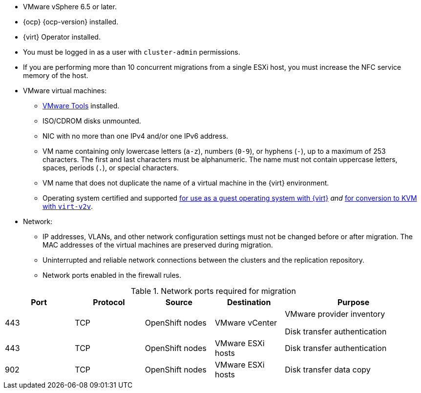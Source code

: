 // Module included in the following assemblies:
//
// * documentation/doc-Migration_Toolkit_for_Virtualization/master.adoc

[id="installing-mtv-console_{context}"]
ifdef::web[]
= Installing {the-lc} {project-full} by using the {ocp} web console

You can install {the-lc} {project-first} by using the {ocp} web console.
endif::[]
ifdef::cli[]
= Installing {the-lc} {project-full} from the CLI

You can install {the-lc} {project-first} from the command line interface (CLI).
endif::[]

* VMware vSphere 6.5 or later.
* {ocp} {ocp-version} installed.
* {virt} Operator installed.
* You must be logged in as a user with `cluster-admin` permissions.
* If you are performing more than 10 concurrent migrations from a single ESXi host, you must increase the NFC service memory of the host.

* VMware virtual machines:
** link:https://www.vmware.com/support/ws5/doc/new_guest_tools_ws.html[VMware Tools] installed.
** ISO/CDROM disks  unmounted.
** NIC with no more than one IPv4 and/or one IPv6 address.
** VM name containing only lowercase letters (`a-z`), numbers (`0-9`), or hyphens (`-`), up to a maximum of 253 characters. The first and last characters must be alphanumeric. The name must not contain uppercase letters, spaces, periods (`.`), or special characters.
** VM name that does not duplicate the name of a virtual machine in the {virt} environment.
** Operating system certified and supported link:https://access.redhat.com/articles/973163#ocpvirt[for use as a guest operating system with {virt}] _and_ link:https://access.redhat.com/articles/1351473[for conversion to KVM with `virt-v2v`].

* Network:
** IP addresses, VLANs, and other network configuration settings must not be changed before or after migration. The MAC addresses of the virtual machines are preserved during migration.
** Uninterrupted and reliable network connections between the clusters and the replication repository.
** Network ports enabled in the firewall rules.

[cols="1,1,1,1,2",options="header"]
.Network ports required for migration
|===
|Port |Protocol |Source |Destination |Purpose

|443
|TCP
|OpenShift nodes
|VMware vCenter
a|VMware provider inventory

Disk transfer authentication

|443
|TCP
|OpenShift nodes
|VMware ESXi hosts
|Disk transfer authentication

|902
|TCP
|OpenShift nodes
|VMware ESXi hosts
|Disk transfer data copy
|===

.Procedure

ifdef::web[]
. In the {ocp} web console, navigate to *Operators* -> *OperatorHub*.
. Use the *Filter by keyword* field to search for *{operator}*.
ifeval::["{build}" == "upstream"]
+
[NOTE]
====
The {operator-name} is a Community Operator. Red Hat does not support Community Operators.
====
endif::[]
. Click the {operator-name} and then click *Install*.
. On the *Install Operator* page, click *Install*.
. Click *Operators* -> *Installed Operators* to verify that the {operator-name} appears in the *{namespace}* project with the status *Succeeded*.
. Click the {operator-name}.
. Under *Provided APIs*, locate the *ForkliftController*, and click *Create Instance*.
. Click *Create*.
. Click *Workloads* -> *Pods* to verify that the {project-short} pods are running.
endif::[]
ifdef::cli[]

. Create the {namespace} project:
+
[source,terminal,subs="attributes+"]
----
$ cat << EOF | oc apply -f -
apiVersion: project.openshift.io/v1
kind: Project
metadata:
  name: {namespace}
EOF
----

. Create an `OperatorGroup` CR called `migration`:
+
[source,terminal,subs="attributes+"]
----
$ cat << EOF | oc apply -f -
apiVersion: operators.coreos.com/v1
kind: OperatorGroup
metadata:
  name: migration
  namespace: {namespace}
spec:
  targetNamespaces:
    - {namespace}
EOF
----

. Create a `Subscription` CR for the Operator:
ifeval::["{build}" == "upstream"]
+
[source,terminal,subs="attributes+"]
----
$ cat << EOF | oc apply -f -
apiVersion: operators.coreos.com/v1alpha1
kind: Subscription
metadata:
  name: {operator}
  namespace: {namespace}
spec:
  channel: development
  installPlanApproval: Automatic
  name: {operator}
  source: community-operators
  sourceNamespace: openshift-marketplace
  startingCSV: "konveyor-forklift-operator.v2.0.0-beta.0"
EOF
----
endif::[]
ifeval::["{build}" == "downstream"]
+
[source,terminal,subs="attributes+"]
----
$ cat << EOF | oc apply -f -
apiVersion: operators.coreos.com/v1alpha1
kind: Subscription
metadata:
  name: {operator}
  namespace: {namespace}
spec:
  channel: release-v2.0.0-beta
  installPlanApproval: Automatic
  name: {operator}
  source: redhat-operators
  sourceNamespace: openshift-marketplace
  startingCSV: "mtv-operator.v2.0.0-beta.1"
EOF
----
endif::[]

. Create a `ForkliftController` CR:
+
[source,terminal,subs="attributes+"]
----
$ cat << EOF | oc apply -f -
apiVersion: forklift.konveyor.io/v1beta1
kind: ForkliftController
metadata:
  name: forklift-controller
  namespace: {namespace}
spec:
  olm_managed: true
EOF
----

. Verify that the {project-short} pods are running:
+
[source,terminal,subs="attributes+"]
----
$ oc get pods -n {namespace}
----
+
.Example output
----
NAME                                   READY   STATUS    RESTARTS   AGE
forklift-controller-788bdb4c69-mw268   2/2     Running   0          2m
forklift-operator-6bf45b8d8-qps9v      1/1     Running   0          5m
forklift-ui-7cdf96d8f6-xnw5n           1/1     Running   0          2m
----
endif::[]
